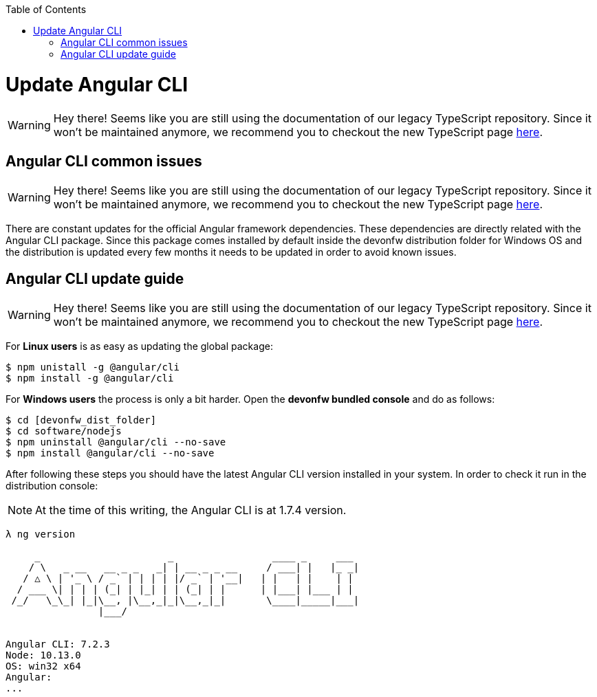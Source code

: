 :toc: macro

ifdef::env-github[]
:tip-caption: :bulb:
:note-caption: :information_source:
:important-caption: :heavy_exclamation_mark:
:caution-caption: :fire:
:warning-caption: :warning:
endif::[]

toc::[]
:idprefix:
:idseparator: -
:reproducible:
:source-highlighter: rouge
:listing-caption: Listing

= Update Angular CLI

WARNING: Hey there! Seems like you are still using the documentation of our legacy TypeScript repository. Since it won't be maintained anymore, we recommend you to checkout the new TypeScript page https://devonfw.com/docs/typescript/current/[here].

== Angular CLI common issues

WARNING: Hey there! Seems like you are still using the documentation of our legacy TypeScript repository. Since it won't be maintained anymore, we recommend you to checkout the new TypeScript page https://devonfw.com/docs/typescript/current/[here].

There are constant updates for the official Angular framework dependencies. These dependencies are directly related with the Angular CLI package. Since this package comes installed by default inside the devonfw distribution folder for Windows OS and the distribution is updated every few months it needs to be updated in order to avoid known issues. 

== Angular CLI update guide

WARNING: Hey there! Seems like you are still using the documentation of our legacy TypeScript repository. Since it won't be maintained anymore, we recommend you to checkout the new TypeScript page https://devonfw.com/docs/typescript/current/[here].

For **Linux users** is as easy as updating the global package:

[source, bash] 
----
$ npm unistall -g @angular/cli
$ npm install -g @angular/cli
----

For **Windows users** the process is only a bit harder. Open the **devonfw bundled console** and do as follows:

[source, bash]
----
$ cd [devonfw_dist_folder]
$ cd software/nodejs
$ npm uninstall @angular/cli --no-save
$ npm install @angular/cli --no-save
----

After following these steps you should have the latest Angular CLI version installed in your system. In order to check it run in the distribution console:

NOTE: At the time of this writing, the Angular CLI is at 1.7.4 version.

[source, bash]
----
λ ng version

     _                      _                 ____ _     ___
    / \   _ __   __ _ _   _| | __ _ _ __     / ___| |   |_ _|
   / △ \ | '_ \ / _` | | | | |/ _` | '__|   | |   | |    | |
  / ___ \| | | | (_| | |_| | | (_| | |      | |___| |___ | |
 /_/   \_\_| |_|\__, |\__,_|_|\__,_|_|       \____|_____|___|
                |___/


Angular CLI: 7.2.3
Node: 10.13.0
OS: win32 x64
Angular:
...
----

